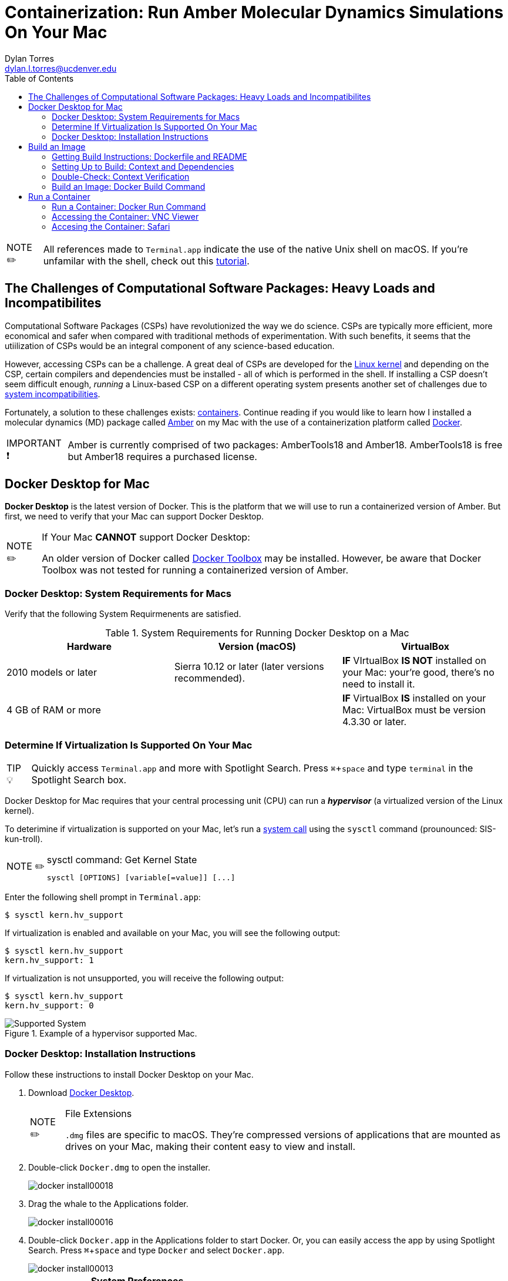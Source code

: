 // global variables for admonition icons 
:tip-caption: pass:[<span style="font-size: em">TIP 💡</span]
:note-caption: pass:[<span style="font-size: em">  NOTE ✏️ </span]
:important-caption: pass:[<span style="font-size: em"> IMPORTANT ❗ </span]


// document Title 
= Containerization: Run Amber Molecular Dynamics Simulations On Your Mac 
Dylan Torres <dylan.l.torres@ucdenver.edu>
//table of contents
:toc:
// attribute for displaying keyboard
:experimental:
:commandkey: &#8984;

NOTE: All references made to `Terminal.app` indicate the use of the native Unix shell on macOS. If you're unfamilar with the shell, check out this http://swcarpentry.github.io/shell-novice/[tutorial].

== The Challenges of Computational Software Packages: Heavy Loads and Incompatibilites

Computational Software Packages (CSPs) have revolutionized the way we do science. CSPs are typically more efficient, more economical and safer when compared with traditional methods of experimentation. With such benefits, it seems that the utiilization of CSPs would be an integral component of any science-based education. 

However, accessing CSPs can be a challenge. A great deal of CSPs are developed for the https://en.wikipedia.org/wiki/Linux_kernel[Linux kernel] and depending on the CSP, certain compilers and dependencies must be installed - all of which is performed in the shell. If installing a CSP doesn't seem difficult enough, _running_ a Linux-based CSP on a different operating system presents another set of challenges due to https://en.wikipedia.org/wiki/Software_incompatibility[system incompatibilities]. 

Fortunately, a solution to these challenges exists: https://www.docker.com/resources/what-container[containers]. Continue reading if you would like to learn how I installed a molecular dynamics (MD) package called http://ambermd.org[Amber] on my Mac with the use of a containerization platform called https://docs.docker.com/install/[Docker]. 
****
IMPORTANT: Amber is currently comprised of two packages: AmberTools18 and Amber18. AmberTools18 is free but Amber18 requires a purchased license.
****

== Docker Desktop for Mac

*Docker Desktop* is the  latest version of Docker. This is the platform that we will use to run a containerized version of Amber. But first, we need to verify that your Mac can support Docker Desktop. 

****
[NOTE]
.If Your Mac *CANNOT* support Docker Desktop:
====
An older version of Docker called https://docs.docker.com/toolbox/overview/[Docker Toolbox] may be installed. However, be aware that Docker Toolbox was not tested for running a containerized version of Amber.
====
****

=== Docker Desktop: System Requirements for Macs

Verify that the following System Requirmenents are satisfied.

.System Requirements for Running Docker Desktop on a Mac

|===
| Hardware | Version (macOS) | VirtualBox

| 2010 models or later | Sierra 10.12 or later (later versions recommended).| *IF* VIrtualBox *IS NOT* installed on your Mac: your're good, there's no need to install it.


|4 GB of RAM or more|
|*IF* VirtualBox *IS* installed on your Mac: VirtualBox must be version 4.3.30 or later. |

|===

=== Determine If Virtualization Is Supported On Your Mac

****
TIP: Quickly access `Terminal.app` and more with Spotlight Search. Press kbd:[ {commandkey} + space] and type `terminal` in the Spotlight Search box. 
****

Docker Desktop for Mac requires that your central processing unit (CPU) can run a *_hypervisor_* (a virtualized version of the Linux kernel). 

To deterimine if virtualization is supported on your Mac, let's run a https://en.wikipedia.org/wiki/System_call[system call] using the `sysctl` command (prounounced: SIS-kun-troll). 

****
[NOTE]
.sysctl command: Get Kernel State
====

```sh
sysctl [OPTIONS] [variable[=value]] [...]
```
====
****

Enter the following shell prompt in `Terminal.app`: 

```sh
$ sysctl kern.hv_support
```


If virtualization is enabled and available on your Mac, you will see the following output:

```sh
$ sysctl kern.hv_support
kern.hv_support: 1
```

If virtualization is not unsupported, you will receive the following output:

```sh
$ sysctl kern.hv_support
kern.hv_support: 0
```

.Example of a hypervisor supported Mac. 
image::DockerVerification.png[Supported System]

=== Docker Desktop: Installation Instructions

Follow these instructions to install Docker Desktop on your Mac. 

. Download https://download.docker.com/mac/stable/Docker.dmg[Docker Desktop].
+
****
[NOTE]
.File Extensions
====
`.dmg` files are specific to macOS. They're compressed versions of applications that are mounted as drives on your Mac, making their content easy to view and install. 
====
****
+
. Double-click `Docker.dmg` to open the installer.
+
image::docker-install00018.png[]
+
. Drag the whale to the Applications folder.
+
image::docker-install00016.png[]
+
. Double-click `Docker.app` in the Applications folder to start Docker. Or, you can easily access the app by using Spotlight Search.  Press kbd:[{commandkey} + space] and type `Docker` and select `Docker.app`.
+
image::docker-install00013.png[]
+
****
[IMPORTANT]
.*System Preferences*
====
macOS automatically blocks the installation of apps that are not downloaded from the AppStore. Follow the proceding steps to bypass these settings.
====
****

. If the folowing window appears, click "OK."
+
image::ddfm10.png[]
+
. Click the Apple icon in the menu bar and select "System Preferences." 
+ 
image:docker-install00004.png[]
+
. Click the grid icon in the upper-left corner to "Show All (options)." Then click  "Security and Privacy."
+
image::ddfm1.png[]
+
. Under the "General" tab in "Security and Privacy," click on the "Lock" in the bottom left corner to "Make Changes." Enter your system password and then click "Open Anyway."   
+
image::ddfm3.png[]
+
. Authorize `Docker.app` with your system password after Docker is launched.
+
image::docker-install00008.png[]
+
. A new window will appear prompting you to create a DockerHub account - create an account.
+
image::docker-install00007.png[]
+
****
[NOTE] 
.Docker Runs in the Background
====
Cick on the whale icon in the Task Bar when you wish to quit Docker.
====
****

.Quit Docker Desktop Using the Whale Icon in the Task Bar
image::2ddfm.png[]

== Build an Image 

To run molecular dynamics simulations in a container, we have to *build* an *executable* package of software called a *_container image_*, or simply, an *_image_*. 

But to ensure that the image is built with the correct compilers and dependencies, we need a `DockerFile` and *context*. 

=== Getting Build Instructions: Dockerfile and README

In the following steps we will get instructions from a developer who designed the containerized version of Amber that we will run. 

An example of the command-line-interface of the following steps is displayed in Figure 2. 

. In `Terminal.app`, clone the `AmberDocker` repository from the developer:
+
```sh
$ git clone https://github.com/yylonly/AmberDocker.git
```
+
. List the files in your current directory. A new local repository (directory) called `AmberDocker` should be present. 
+
```sh 
$ ls
AmberDocker
```
+
. Change directories to  `/AmberDocker`. 
+
```sh
$ cd AmberDocker
AmberDocker $
```

. List the files in the `AmberDocker` directory:
+
****
[NOTE]
.File Extensions
====
`README.md` files are instructions from the developer to the user, written with a program called MarkDown. These instructions direct us on how to set up the environment (context) to build an image. 

`Dockerfile` is a set of image-building instructions from the developer to  Docker daemon.  
====
****

+
```sh
$ ls
README.md	 Dockerfile		src     	
```

. Open the `README.md` file and `Dockerfile` to get an better idea of how to set up context and to see how `Dockerfiles` are written. 
+
****
TIP: You'll need a text editor to view a formatted `.md` file. You can also view it https://github.com/yylonly/AmberDocker/blob/master/README.md[here]. However, as you become more experienced, you'll benefit from having a text editor like https://code.visualstudio.comhttps://code.visualstudio.com[Visual Studio Code].
****

+
```sh
$ open README.md
$ open Dockerfile
```
+
[#img-Image Build Setup]
.Example of Steps 1-5.
image::image-setup00001.png[]
+
. Don't rely on the `README.md` file for setting up the build context. The `README.md` instructions have been optimized for Mac users and are presented in the next section. 

=== Setting Up to Build: Context and Dependencies

In order to fully run Amber, we need compressed `TAR` files for both AmberTools18, and Amber18 as well as several other dependencies. Below are the steps for setting up the context to build our image. 

****
[NOTE]
.File Extensions
====
`.tar` files store multiple files in one and are primarily used to archive in Linux/Unix systems. 

`.bz2` files are used to compress TAR files (and others) for quick and easy software distribution. 
====
****

. *Download Amber*
* *AmberTools18 (Open Source)*
** Download http://ambermd.org/GetAmber.php#ambertools[AmberTools18]. The recommended download method is *Option 1: Getting the Source Code*. 
Fill out the required fields to get the `AmberTools18.tar.bz2`. 
** Store `AmberTools18.tar.bz2` in the `/AmberDocker` directory.
* *Amber18 Source Code (License Required)*
** After purchasing a license (or obtaining one from school/work) for http://ambermd.org/GetAmber.php#ambertools[Amber18], follow the `Amber18.tar.bz2` download instructions sent to you. 
** Store `Amber18.tar.bz2` in the `/AmberDocker` directory.
. *Download VMD 1.9.3*
* Download https://www.ks.uiuc.edu/Research/vmd/vmd-1.9.3[VMD-1.9.3] for "MacOS X, Unix or Windows."
+
image::vmd00005.png[]
+
* Select "Linux_64 OpenGL..."
+
image::vmd00004.png[]
+
* Create a username and password. Then click "Continue with registration or download."
+
image::vmd00003.png[]
+
* After answering several questions, click "I am... I agree to the terms of this license."
+
image::vmd00002.png[]
+
* Rename the file to `vmd-1.9.3-tar.gz`.
* Store `vmd-1.9.3-tar.gz` in the  `/AmberDocker` directory 
. *Install Real VNC*
+
****
IMPORTANT: If you experience any diffulties with installing Real VNC, adjust the *System Preferences* settings as previously described in the *Docker Desktop* installation instructions.
****
* Download and install https://www.realvnc.com/download/file/viewer.files/VNC-Viewer-6.19.325-MacOSX-x86_64.dmg[VNC Viewer]. This will provide us with an https://en.wikipedia.org/wiki/Ubuntu[Ubuntu] Graphical User Interface (GUI) to interact with the container. 
+
image::image-setup07.png[]

=== Double-Check: Context Verification

Before proceeding, verify that the following files are in the `/AmberDocker` directory and correctly named. 

* `AmberTools18.tar.bz2`
* `Amber18.tar.bz2` 
* `vmd-1.9.3.tar.gz`

Your directory should look the same as the figure below. 

.Correct setup of the `/AmberDocker` Directory
image::final-touches.png[]

=== Build an Image: Docker Build Command

Now that we have our `Dockerfile` and context setup, it's time to *build*! 

****
[NOTE]
.Docker Build Command: Build an Image From a Dockerfile and Context
====

```sh
docker build [OPTIONS] PATH | URL | -
```
====
****

In the `/AmberDocker` directory of `Terminal.app`, enter the following command:

```sh
$ docker build . -t amber18:cpu
```

//Table 1
.Making Sense of the Docker Build Command
|===
|Name/Shorthand | Usage |Meaning

| `.` | sets the `PATH` to the current directory| The directory `/AmberDocker`, contains the `Dockerfile` and context (source-code and dependencies) from which the image will be built

|`--tag , -t` | name and tag an image | The image is named and tagged as `amber18:cpu`

|===

After entering the `docker build` command, instructions from the `Dockerfile` are sent to `Docker daemon`. 

.Sending build context to Docker daemon. 
image::docker-build1.png[]

As `Docker daemon` completes each step in the `Dockerfile`, an output is displayed in `terminal.app`. In total, there are 44 steps. The build time is about an hour for the `amber18:cpu` image. You will be notified upon successful completion of the build.

.Successfuly built image tagged as `amber18:cpu`. 
image::docker-build2.png[] 

****
[IMPORTANT]
.Build Errors
====
If you are experiencing difficulties with building the image, verify that the files within the `/AmberDocker` directory are exactly the same as in Figure 4.
====
****

== Run a Container

Now that we have built our image, it's time to *run* Amber in a *container*!

=== Run a Container: Docker Run Command

Docker builds images _recursively_. This means that images can be run from nearly any directory on your computer. 

The image `amber18:cpu` already contains the dependencies and compilers required to run Amber. The directory in which you choose to run the container, depends on the files you wish to access in the container.

****
[NOTE]
.Docker Run Command: Run an Image in a Container
====
```sh
docker run [OPTIONS] IMAGE [COMMAND] [ARG...]
```
====
****

Let's run the image `amber18:cpu` as a container with the `docker run` command. In `terminal.app` enter:

```sh
$ docker run --rm -p 5901:5901 -p 6901:6901 -v $(pwd):/data --user 0  amber18:cpu
```


// Table 
.Making Senese of the Docker Run Command
|===
|Name/Shorthand | Usage |Meaning

| `-rm` |Automatically removes the container after it is exited.|

|`-p` |Publish a container's port(s) to the host|Assigning ports allows us to access the container from other applications. To learn more about ports, check out this https://www.youtube.com/watch?v=zCAyinelie0&t=260s[video]. 

|`--volume , -v` |Mounts volumes from the specified container(s)| Whatever files/directories are located within the current working directory `$(pwd)`, will be accessible in the `/data` directory in the container

|`--user` |Username or UID of a Linux kernel| `0` indicates that you are the superuser of the container

|===

You should have received an output similar to the Figure 6. 

.Output From the Docker Run Command
image::run.png[]

Let's focus on a segment of the output:

```sh

------------------ VNC environment started ------------------

VNCSERVER started on DISPLAY= :1 
	=> connect via VNC viewer with 172.17.0.2:5901

noVNC HTML client started:
	=> connect via http://172.17.0.2:6901/?password=...

/Users/eljefe/AmberDocker 
```

The output informs us that there are two ways in which we can connect to the container: `connect via VNC Viewer` and `connect via http:/...`. These methods are summarized in Table 5 and demonstrated in the following sections. 

.Making Sense of the Docker Run Output
|===
| Method| Access Container With: | Port | Input | Password

|Method 1| `VNC Viewer.app` | 5901 |`:1` |  `vncpassword`

|Method 2 | `safari.app` | 6901 | `localhost:6901` |`vncpassword`

|===

=== Accessing the Container: VNC Viewer

. Open `VNC Viewer.app`. 
+
image::run00017.png[]
+
. Enter `:1` in the Search bar to connect to the hosted port `localhost::5901`.
+
image::run00004.png[]
+
. Enter the password `vncpassword` to authenticate the connection.  
+
image::run00003.png[]
+
. Congratulations! You're officially running a container with AmberTools18 and Amber18 installed. 
+
image::run00002.png[]
+
You can verify that dependencies of Amber are all contained in the file system of the container. 
+
image::run00001.png[]


=== Accesing the Container: Safari

. Open `Safari.app` and type `localhost:6901` in the search bar. 
+
image::00003run.png[]
+
. Enter the password `vncpassword` to authenticate the connection. 
+
image:00002run.png[]
+
. Congratulations! You're officially running a container with AmberTools18 and Amber18 installed. 
+
image:00001run.png[]
